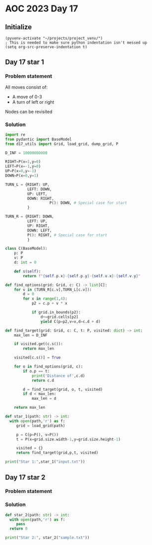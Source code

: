 
* AOC 2023 Day 17

** Initialize 
#+BEGIN_SRC elisp
  (pyvenv-activate "~/projects/project_venv/")
  ; This is needed to make sure python indentation isn't messed up
  (setq org-src-preserve-indentation t)
#+END_SRC

#+RESULTS:
: t

** Day 17 star 1
*** Problem statement

All moves consist of:
- A move of 0-3
- A turn of left or right

Nodes can be revisited

*** Solution
#+BEGIN_SRC python :results output
import re
from pydantic import BaseModel
from d17_utils import Grid, load_grid, dump_grid, P

D_INF = 10000000000

RIGHT=P(x=1,y=0)
LEFT=P(x=-1,y=0)
UP=P(x=0,y=-1)
DOWN=P(x=0,y=1)

TURN_L = {RIGHT: UP,
          LEFT: DOWN,
          UP: LEFT,
          DOWN: RIGHT,
                    P(): DOWN, # Special case for start
          }

TURN_R = {RIGHT: DOWN,
          LEFT: UP,
          UP: RIGHT,
          DOWN: LEFT,
          P(): RIGHT, # Special case for start
          }

class C(BaseModel):
    p: P
    v: P
    d: int = 0

    def s(self):
        return f"{self.p.x}-{self.p.y}-{self.v.x}-{self.v.y}"

def find_options(grid: Grid, c: C) -> list[C]:
    for v in (TURN_R[c.v],TURN_L[c.v]):
        d = 0
        for x in range(1,4):
            p2 = c.p + v * x
                        
            if grid.in_bounds(p2):
                d+=grid.cells[p2]
                yield C(p=p2,v=v,d=c.d + d)

def find_target(grid: Grid, c: C, t: P, visited: dict) -> int:
    max_len = D_INF

    if visited.get(c.s()):
        return max_len

    visited[c.s()] = True
    
    for o in find_options(grid, c):
        if o.p == t:
            print('Distance of',c.d)
            return c.d
        
        d = find_target(grid, o, t, visited)
        if d < max_len:
            max_len = d
    
    return max_len

def star_1(path: str) -> int:
  with open(path,'r') as f:
     grid = load_grid(path)

     p = C(p=P(), v=P())
     t = P(x=grid.size.width-1,y=grid.size.height-1)

     visited = {}
     return find_target(grid,p,t, visited)
  
print("Star 1:",star_1("input.txt"))

#+END_SRC

#+RESULTS:

*** 

** Day 17 star 2
*** Problem statement
*** Solution
#+BEGIN_SRC python :results output
def star_2(path: str) -> int:
  with open(path,'r') as f:
     pass
  return 0
  
print("Star 2:", star_2("sample.txt"))
#+END_SRC


